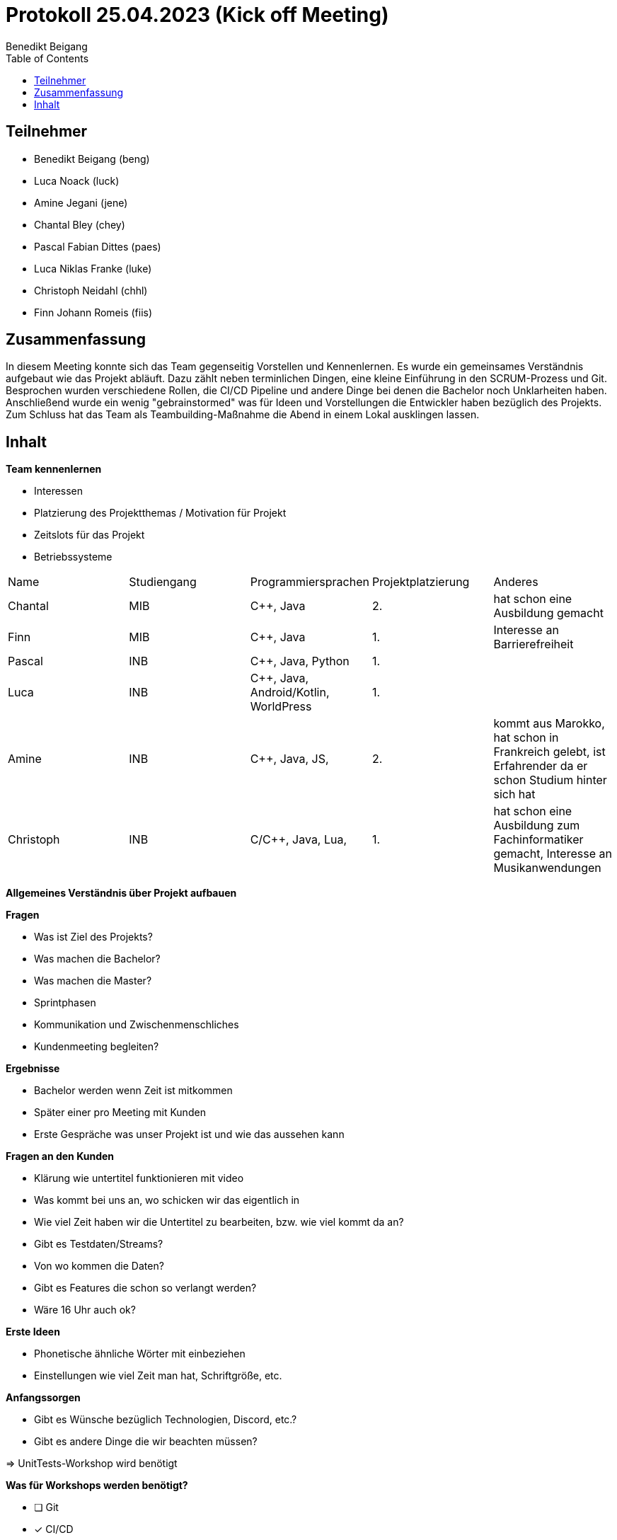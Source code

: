 = Protokoll 25.04.2023 (Kick off Meeting)
Benedikt Beigang
:toc:

== Teilnehmer
- Benedikt Beigang (beng)
- Luca Noack (luck)
- Amine Jegani (jene)
- Chantal Bley (chey)
- Pascal Fabian Dittes (paes)
- Luca Niklas Franke (luke)
- Christoph Neidahl (chhl)
- Finn Johann Romeis (fiis)

== Zusammenfassung

In diesem Meeting konnte sich das Team gegenseitig Vorstellen und Kennenlernen. Es wurde ein gemeinsames Verständnis aufgebaut wie das Projekt abläuft. Dazu zählt neben terminlichen Dingen, eine kleine Einführung in den SCRUM-Prozess und Git. Besprochen wurden verschiedene Rollen, die CI/CD Pipeline und andere Dinge bei denen die Bachelor noch Unklarheiten haben. Anschließend wurde ein wenig "gebrainstormed" was für Ideen und Vorstellungen die Entwickler haben bezüglich des Projekts. Zum Schluss hat das Team als Teambuilding-Maßnahme die Abend in einem Lokal ausklingen lassen.

== Inhalt

**Team kennenlernen**

* Interessen
* Platzierung des Projektthemas / Motivation für Projekt
* Zeitslots für das Projekt
* Betriebssysteme

|===
| Name | Studiengang | Programmiersprachen | Projektplatzierung | Anderes
| Chantal | MIB | C++, Java | 2. | hat schon eine Ausbildung gemacht
| Finn | MIB | C++, Java | 1. | Interesse an Barrierefreiheit
| Pascal | INB | C++, Java, Python | 1. | 
| Luca | INB | C++, Java, Android/Kotlin, WorldPress | 1. |
| Amine | INB | C++, Java, JS, | 2. | kommt aus Marokko, hat schon in Frankreich gelebt, ist Erfahrender da er schon Studium hinter sich hat
| Christoph | INB | C/C++, Java, Lua,  | 1. | hat schon eine Ausbildung zum Fachinformatiker gemacht, Interesse an Musikanwendungen
|===

**Allgemeines Verständnis über Projekt aufbauen**

****
**Fragen**

* Was ist Ziel des Projekts?
* Was machen die Bachelor?
* Was machen die Master?
* Sprintphasen
* Kommunikation und Zwischenmenschliches
* Kundenmeeting begleiten?
****

****
**Ergebnisse**

* Bachelor werden wenn Zeit ist mitkommen
* Später einer pro Meeting mit Kunden
* Erste Gespräche was unser Projekt ist und wie das aussehen kann
****

****
**Fragen an den Kunden**

* Klärung wie untertitel funktionieren mit video
* Was kommt bei uns an, wo schicken wir das eigentlich in 
* Wie viel Zeit haben wir die Untertitel zu bearbeiten, bzw. wie viel kommt da an?
* Gibt es Testdaten/Streams?
* Von wo kommen die Daten?
* Gibt es Features die schon so verlangt werden?
* Wäre 16 Uhr auch ok?
****

****
**Erste Ideen**

* Phonetische ähnliche Wörter mit einbeziehen
* Einstellungen wie viel Zeit man hat, Schriftgröße, etc.
****

**Anfangssorgen**

* Gibt es Wünsche bezüglich Technologien, Discord, etc.?
* Gibt es andere Dinge die wir beachten müssen?

=> UnitTests-Workshop wird benötigt

**Was für Workshops werden benötigt?**

- [ ] Git
- [x] CI/CD
- [x] UnitTests
- [ ] agiles Arbeiten
- [ ] UML

**Git einrichten**

- GitLab Gruppe anlegen
- Email richtig setzten
- als Entwickler assignen
- Branching erklären

